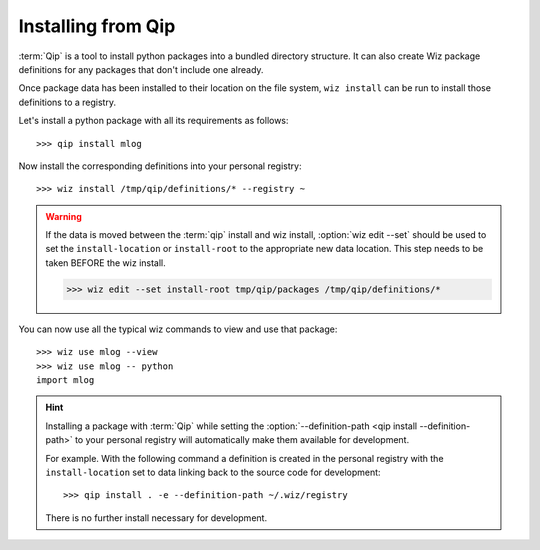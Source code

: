 .. _tutorial/install/qip:

Installing from Qip
===================

:term:`Qip` is a tool to install python packages into a bundled directory
structure. It can also create Wiz package definitions for any packages that
don't include one already.

Once package data has been installed to their location on the file system,
``wiz install`` can be run to install those definitions to a registry.

Let's install a python package with all its requirements as follows::

    >>> qip install mlog

Now install the corresponding definitions into your personal registry::

    >>> wiz install /tmp/qip/definitions/* --registry ~

.. warning::

    If the data is moved between the :term:`qip` install and wiz install,
    :option:`wiz edit --set` should be used to set the ``install-location`` or
    ``install-root`` to the appropriate new data location. This step needs to be
    taken BEFORE the wiz install.

    .. code-block:: console

        >>> wiz edit --set install-root tmp/qip/packages /tmp/qip/definitions/*

You can now use all the typical wiz commands to view and use that package::

    >>> wiz use mlog --view
    >>> wiz use mlog -- python
    import mlog

.. hint::

    Installing a package with :term:`Qip` while setting the
    :option:`--definition-path <qip install --definition-path>` to your personal
    registry will automatically make them available for development.

    For example. With the following command a definition is created in the
    personal registry with the ``install-location`` set to data linking back
    to the source code for development::

        >>> qip install . -e --definition-path ~/.wiz/registry

    There is no further install necessary for development.
